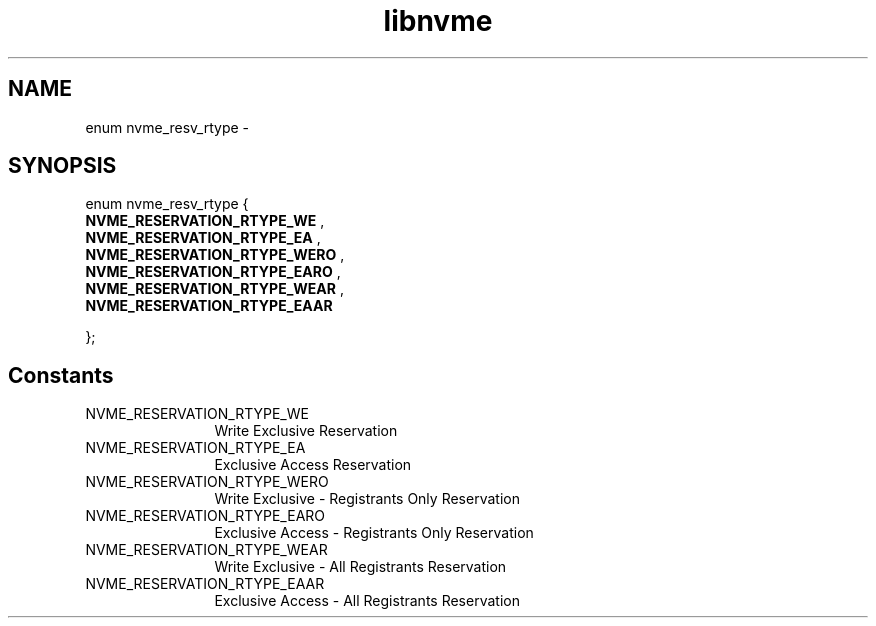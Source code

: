 .TH "libnvme" 9 "enum nvme_resv_rtype" "April 2022" "API Manual" LINUX
.SH NAME
enum nvme_resv_rtype \- 
.SH SYNOPSIS
enum nvme_resv_rtype {
.br
.BI "    NVME_RESERVATION_RTYPE_WE"
, 
.br
.br
.BI "    NVME_RESERVATION_RTYPE_EA"
, 
.br
.br
.BI "    NVME_RESERVATION_RTYPE_WERO"
, 
.br
.br
.BI "    NVME_RESERVATION_RTYPE_EARO"
, 
.br
.br
.BI "    NVME_RESERVATION_RTYPE_WEAR"
, 
.br
.br
.BI "    NVME_RESERVATION_RTYPE_EAAR"

};
.SH Constants
.IP "NVME_RESERVATION_RTYPE_WE" 12
Write Exclusive Reservation
.IP "NVME_RESERVATION_RTYPE_EA" 12
Exclusive Access Reservation
.IP "NVME_RESERVATION_RTYPE_WERO" 12
Write Exclusive - Registrants Only Reservation
.IP "NVME_RESERVATION_RTYPE_EARO" 12
Exclusive Access - Registrants Only Reservation
.IP "NVME_RESERVATION_RTYPE_WEAR" 12
Write Exclusive - All Registrants Reservation
.IP "NVME_RESERVATION_RTYPE_EAAR" 12
Exclusive Access - All Registrants Reservation
